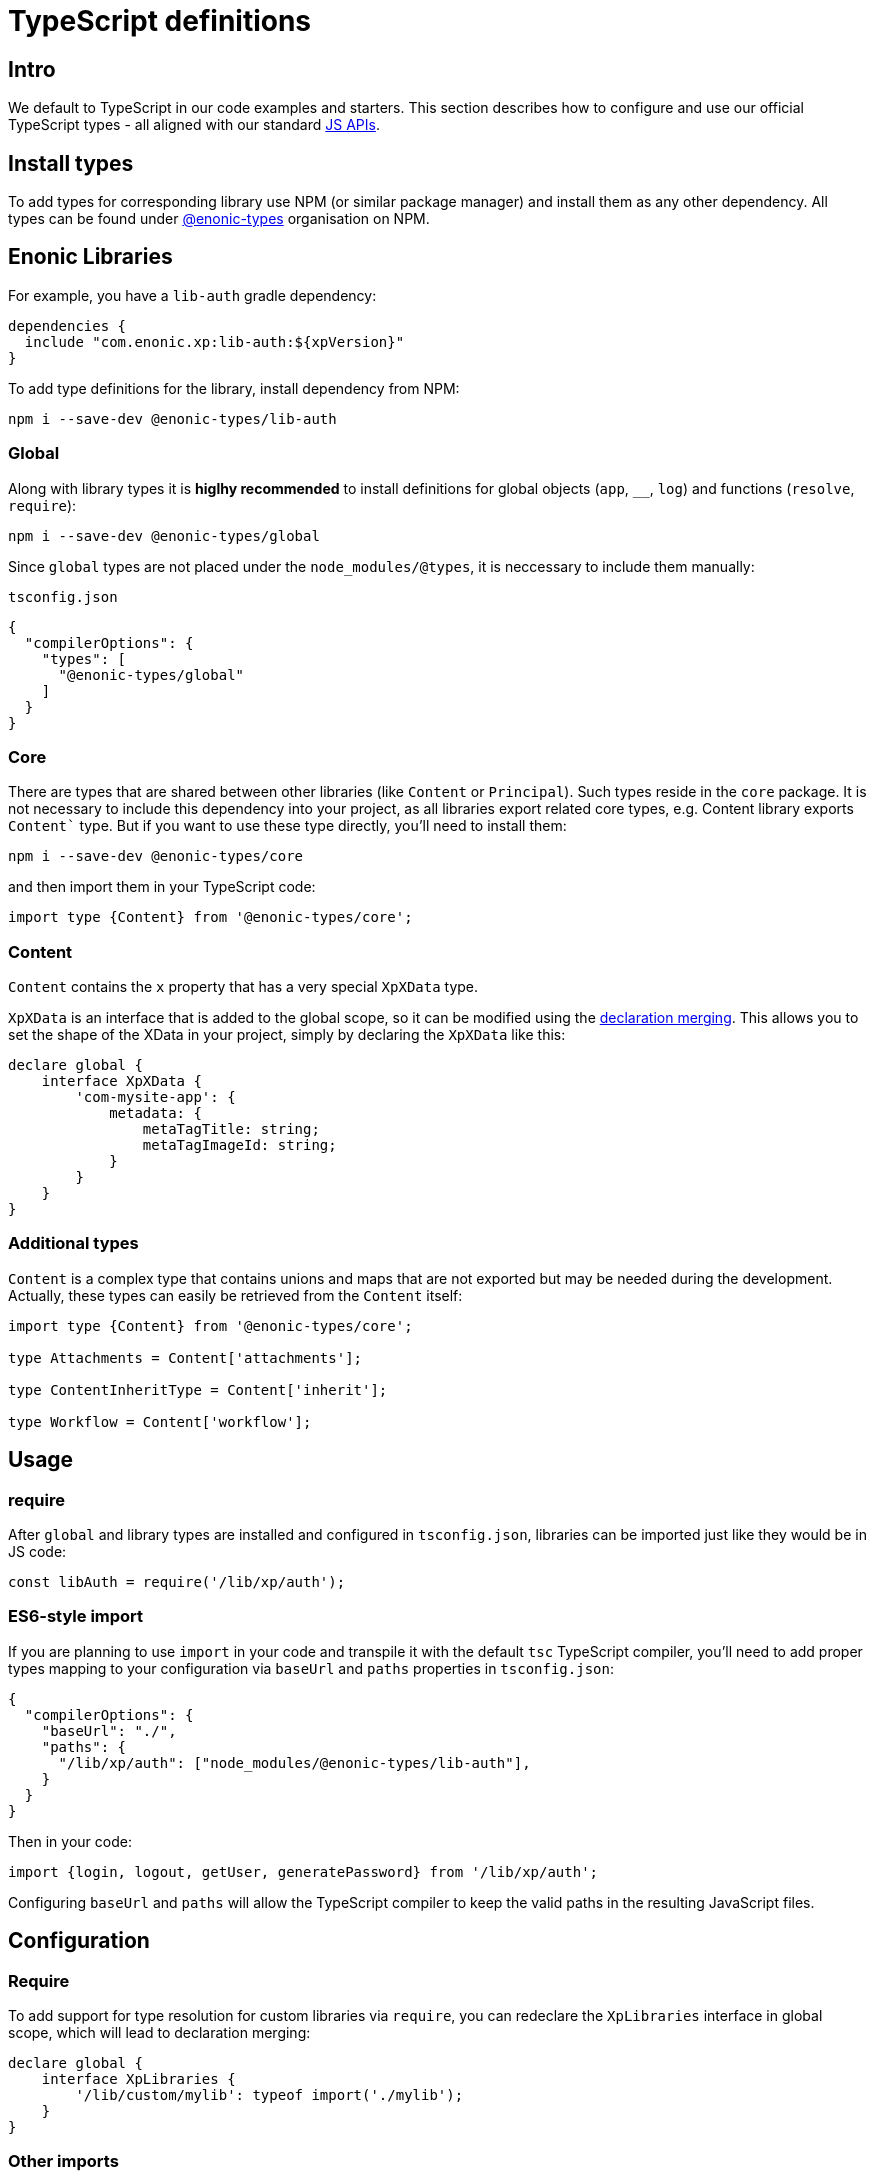= TypeScript definitions

== Intro

We default to TypeScript in our code examples and starters. This section describes how to configure and use our official TypeScript types - all aligned with our standard <<../api#, JS APIs>>.

== Install types

To add types for corresponding library use NPM (or similar package manager) and install them as any other dependency. All types can be found under https://www.npmjs.com/org/enonic-types[@enonic-types] organisation on NPM.

== Enonic Libraries

For example, you have a `lib-auth` gradle dependency:

```gradle
dependencies {
  include "com.enonic.xp:lib-auth:${xpVersion}"
}
```

To add type definitions for the library, install dependency from NPM:

```bash
npm i --save-dev @enonic-types/lib-auth
```

=== Global

Along with library types it is *higlhy recommended* to install definitions for global objects (`app`, `__`, `log`) and functions (`resolve`, `require`):

```bash
npm i --save-dev @enonic-types/global
```

Since `global` types are not placed under the `node_modules/@types`, it is neccessary to include them manually:

`tsconfig.json`

```json
{
  "compilerOptions": {
    "types": [
      "@enonic-types/global"
    ]
  }
}
```

=== Core

There are types that are shared between other libraries (like `Content` or `Principal`). Such types reside in the `core` package. It is not necessary to include this dependency into your project, as all libraries export related core types, e.g. Content library exports `Content`` type. But if you want to use these type directly, you'll need to install them:

```bash
npm i --save-dev @enonic-types/core
```

and then import them in your TypeScript code:

```bash
import type {Content} from '@enonic-types/core';
```

=== Content

`Content` contains the `x` property that has a very special `XpXData` type.

`XpXData` is an interface that is added to the global scope, so it can be modified using the https://www.typescriptlang.org/docs/handbook/declaration-merging.html#merging-interfaces[declaration merging]. This allows you to set the shape of the XData in your project, simply by declaring the `XpXData` like this:

```ts
declare global {
    interface XpXData {
        'com-mysite-app': {
            metadata: {
                metaTagTitle: string;
                metaTagImageId: string;
            }
        }
    }
}
```

=== Additional types

`Content` is a complex type that contains unions and maps that are not exported but may be needed during the development. Actually, these types can easily be retrieved from the `Content` itself:

```ts
import type {Content} from '@enonic-types/core';

type Attachments = Content['attachments'];

type ContentInheritType = Content['inherit'];

type Workflow = Content['workflow'];
```


== Usage

=== require

After `global` and library types are installed and configured in `tsconfig.json`, libraries can be imported just like they would be in JS code:

```ts
const libAuth = require('/lib/xp/auth');
```

=== ES6-style import

If you are planning to use `import` in your code and transpile it with the default `tsc` TypeScript compiler, you'll need to add proper types mapping to your configuration via `baseUrl` and `paths` properties in `tsconfig.json`:
```json
{
  "compilerOptions": {
    "baseUrl": "./",
    "paths": {
      "/lib/xp/auth": ["node_modules/@enonic-types/lib-auth"],
    }
  }
}
```

Then in your code:

```ts
import {login, logout, getUser, generatePassword} from '/lib/xp/auth';
```

Configuring `baseUrl` and `paths` will allow the TypeScript compiler to keep the valid paths in the resulting JavaScript files.


== Configuration

=== Require

To add support for type resolution for custom libraries via `require`, you can redeclare the `XpLibraries` interface in global scope, which will lead to declaration merging:

```ts
declare global {
    interface XpLibraries {
        '/lib/custom/mylib': typeof import('./mylib');
    }
}
```

=== Other imports

If you want to use custom import functions, like `__non_webpack_require__` with Webpack, just use `XpRequire` from `global` types for this:

```ts
declare const __non_webpack_require__: XpRequire;
```

== Beans

To create a new Java bean, the `__.newBean()` function must be used. Making it return a proper type can be done in two ways. Let's say, you have created an interface for that bean somewhere in your project:

```ts
interface SomeHelper {
  help(text: string): void;
}
```

=== Option 1

You can pass the type argument explicitly. This option is a bit cleaner.

```ts
const helper = __.newBean<SomeHelper>('com.me.project.SomeHelper');
```

=== Option 2

Or you can map the bean name to bean interface. It may be a preferable way to do it, if the bean is used across multiple files:

```ts
declare global {
    interface XpBeans {
        'com.me.project.SomeHelper': SomeHelper;
    }
}

const helper = __.newBean('com.me.project.SomeHelper');
```
